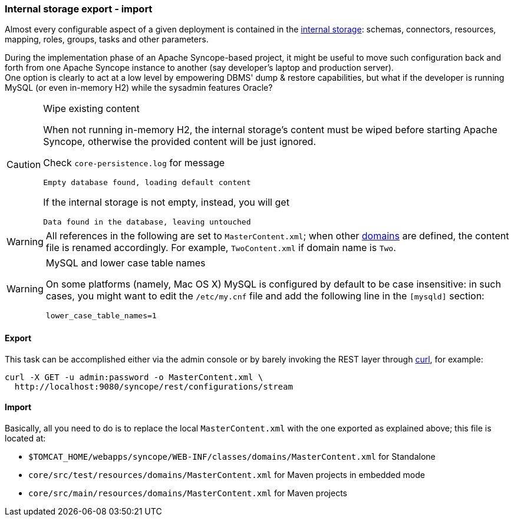 //
// Licensed to the Apache Software Foundation (ASF) under one
// or more contributor license agreements.  See the NOTICE file
// distributed with this work for additional information
// regarding copyright ownership.  The ASF licenses this file
// to you under the Apache License, Version 2.0 (the
// "License"); you may not use this file except in compliance
// with the License.  You may obtain a copy of the License at
//
//   http://www.apache.org/licenses/LICENSE-2.0
//
// Unless required by applicable law or agreed to in writing,
// software distributed under the License is distributed on an
// "AS IS" BASIS, WITHOUT WARRANTIES OR CONDITIONS OF ANY
// KIND, either express or implied.  See the License for the
// specific language governing permissions and limitations
// under the License.
//
=== Internal storage export - import

Almost every configurable aspect of a given deployment is contained in the <<persistence,internal storage>>:
schemas, connectors, resources, mapping, roles, groups, tasks and other parameters.

During the implementation phase of an Apache Syncope-based project, it might be useful to move such configuration back
and forth from one Apache Syncope instance to another (say developer's laptop and production server). +
One option is clearly to act at a low level by empowering DBMS' dump & restore capabilities, but what if the developer is
running MySQL (or even in-memory H2) while the sysadmin features Oracle?

[CAUTION]
.Wipe existing content
=====
When not running in-memory H2, the internal storage's content must be wiped before starting Apache Syncope, otherwise
the provided content will be just ignored.

Check `core-persistence.log` for message

....
Empty database found, loading default content
....

If the internal storage is not empty, instead, you will get

....
Data found in the database, leaving untouched
....
=====

[WARNING]
=====
All references in the following are set to `MasterContent.xml`; when other <<domains,domains>> are defined, the content
file is renamed accordingly. For example, `TwoContent.xml` if domain name is `Two`.
=====

[WARNING]
.MySQL and lower case table names
=====
On some platforms (namely, Mac OS X) MySQL is configured by default to be case insensitive: in such cases, you might
want to edit the `/etc/my.cnf` file and add the following line in the `[mysqld]` section:

....
lower_case_table_names=1
....
=====

==== Export

This task can be accomplished either via the admin console or by barely invoking the REST layer through
http://curl.haxx.se/[curl^], for example:

....
curl -X GET -u admin:password -o MasterContent.xml \
  http://localhost:9080/syncope/rest/configurations/stream
....

==== Import

Basically, all you need to do is to replace the local `MasterContent.xml` with the one exported as explained above; this
file is located at:


* `$TOMCAT_HOME/webapps/syncope/WEB-INF/classes/domains/MasterContent.xml` for Standalone
* `core/src/test/resources/domains/MasterContent.xml` for Maven projects in embedded mode
* `core/src/main/resources/domains/MasterContent.xml` for Maven projects
